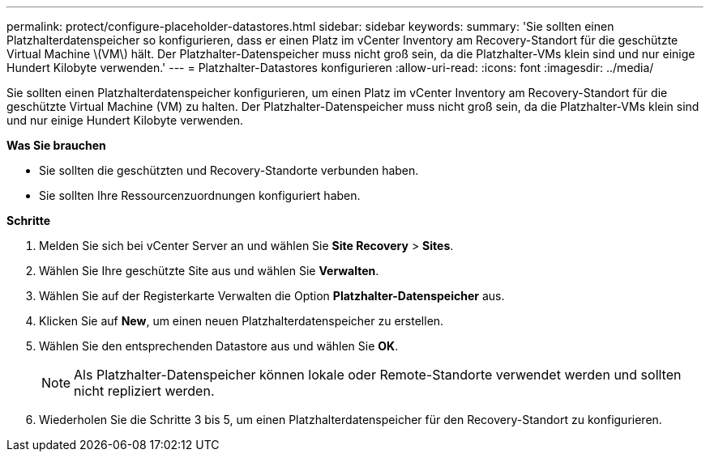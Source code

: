 ---
permalink: protect/configure-placeholder-datastores.html 
sidebar: sidebar 
keywords:  
summary: 'Sie sollten einen Platzhalterdatenspeicher so konfigurieren, dass er einen Platz im vCenter Inventory am Recovery-Standort für die geschützte Virtual Machine \(VM\) hält. Der Platzhalter-Datenspeicher muss nicht groß sein, da die Platzhalter-VMs klein sind und nur einige Hundert Kilobyte verwenden.' 
---
= Platzhalter-Datastores konfigurieren
:allow-uri-read: 
:icons: font
:imagesdir: ../media/


[role="lead"]
Sie sollten einen Platzhalterdatenspeicher konfigurieren, um einen Platz im vCenter Inventory am Recovery-Standort für die geschützte Virtual Machine (VM) zu halten. Der Platzhalter-Datenspeicher muss nicht groß sein, da die Platzhalter-VMs klein sind und nur einige Hundert Kilobyte verwenden.

*Was Sie brauchen*

* Sie sollten die geschützten und Recovery-Standorte verbunden haben.
* Sie sollten Ihre Ressourcenzuordnungen konfiguriert haben.


*Schritte*

. Melden Sie sich bei vCenter Server an und wählen Sie *Site Recovery* > *Sites*.
. Wählen Sie Ihre geschützte Site aus und wählen Sie *Verwalten*.
. Wählen Sie auf der Registerkarte Verwalten die Option *Platzhalter-Datenspeicher* aus.
. Klicken Sie auf *New*, um einen neuen Platzhalterdatenspeicher zu erstellen.
. Wählen Sie den entsprechenden Datastore aus und wählen Sie *OK*.
+

NOTE: Als Platzhalter-Datenspeicher können lokale oder Remote-Standorte verwendet werden und sollten nicht repliziert werden.

. Wiederholen Sie die Schritte 3 bis 5, um einen Platzhalterdatenspeicher für den Recovery-Standort zu konfigurieren.


